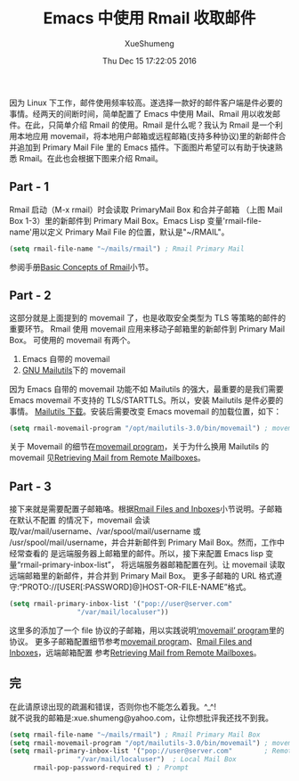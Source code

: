 #+TITLE:        Emacs 中使用 Rmail 收取邮件
#+DATE:         Thu Dec 15 17:22:05 2016
#+AUTHOR:       XueShumeng
#+EMAIL:        xue.shumeng@yahoo.com
#+CREATOR:      Emacs 24.3.50.3 (Org mode 8.0.3)
#+DESCRIPTION:
#+KEYWORDS:
#+LANGUAGE:     en
#+OPTIONS:      toc:nil

因为 Linux 下工作，邮件使用频率较高。遂选择一款好的邮件客户端是件必要的事情。经两天的间断时间，简单配置了 Emacs 中使用 Mail、Rmail 用以收发邮件。在此，只简单介绍 Rmail 的使用。Rmail 是什么呢？我认为 Rmail 是一个利用本地应用 movemail，将本地用户邮箱或远程邮箱(支持多种协议)里的新邮件合并追加到 Primary Mail File 里的 Emacs 插件。下面图片希望可以有助于快速熟悉 Rmail。在此也会根据下图来介绍 Rmail。

[[./images/struct.png]]

** Part - 1
  Rmail 启动（M-x rmail）时会读取 PrimaryMail Box 和合并子邮箱
  （上图 Mail Box 1-3）里的新邮件到 Primary Mail Box。Emacs Lisp
  变量'rmail-file-name'用以定义 Primary Mail File 的位置，默认是"~/RMAIL"。
  #+BEGIN_SRC lisp
  (setq rmail-file-name "~/mails/rmail") ; Rmail Primary Mail
  #+END_SRC
  参阅手册[[https://www.gnu.org/software/emacs/manual/html_node/emacs/Rmail-Basics.html#Rmail-Basics][Basic Concepts of Rmail]]小节。
** Part - 2
   这部分就是上面提到的 movemail 了，也是收取安全类型为 TLS 等策略的邮件的重要环节。
   Rmail 使用 movemail 应用来移动子邮箱里的新邮件到 Primary Mail Box。
   可使用的 movemail 有两个。
      1. Emacs 自带的 movemail
      2. [[http://mailutils.org/][GNU Mailutils]]下的 movemail
   因为 Emacs 自带的 movemail 功能不如 Mailutils 的强大，最重要的是我们需要
   Emacs movemail 不支持的 TLS/STARTTLS。所以，安装 Mailutils 是件必要的事情。
   [[ftp://ftp.gnu.org/gnu/mailutils/mailutils-3.0.tar.gz][Mailutils 下载]]。安装后需要改变 Emacs movemail 的加载位置，如下：
   #+BEGIN_SRC lisp
   (setq rmail-movemail-program "/opt/mailutils-3.0/bin/movemail") ; movemail
   #+END_SRC
   关于 Movemail 的细节在[[https://www.gnu.org/software/emacs/manual/html_node/emacs/Movemail.html#Movemail][movemail program]]，关于为什么换用 Mailutils 的 movemail
   见[[https://www.gnu.org/software/emacs/manual/html_node/emacs/Remote-Mailboxes.html#Remote-Mailboxes][Retrieving Mail from Remote Mailboxes]]。
** Part - 3
   接下来就是需要配置子邮箱咯。根据[[https://www.gnu.org/software/emacs/manual/html_node/emacs/Rmail-Inbox.html#Rmail-Inbox][Rmail Files and Inboxes]]小节说明。子邮箱在默认不配置
   的情况下，movemail 会读取/var/mail/username、/var/spool/mail/username 或
   /usr/spool/mail/username，并合并新邮件到 Primary Mail Box。然而，工作中经常查看的
   是远端服务器上邮箱里的邮件。所以，接下来配置 Emacs lisp 变量“rmail-primary-inbox-list”，
   将远端服务器邮箱配置在列。让 movemail 读取远端邮箱里的新邮件，并合并到 Primary Mail Box。
   更多子邮箱的 URL 格式遵守:“PROTO://[USER[:PASSWORD]@]HOST-OR-FILE-NAME”格式。
   #+BEGIN_SRC lisp
   (setq rmail-primary-inbox-list '("pop://user@server.com"
				    "/var/mail/localuser"))
   #+END_SRC
   这里多的添加了一个 file 协议的子邮箱，用以实践说明[[https://www.gnu.org/software/emacs/manual/html_node/emacs/Movemail.html#Movemail][‘movemail’ program]]里的协议。
   更多子邮箱配置细节参考[[https://www.gnu.org/software/emacs/manual/html_node/emacs/Movemail.html#Movemail][movemail program]]、[[https://www.gnu.org/software/emacs/manual/html_node/emacs/Rmail-Inbox.html#Rmail-Inbox][Rmail Files and Inboxes]]，远端邮箱配置
   参考[[https://www.gnu.org/software/emacs/manual/html_node/emacs/Remote-Mailboxes.html#Remote-Mailboxes][Retrieving Mail from Remote Mailboxes]]。
** 完
   在此请原谅出现的疏漏和错误，否则你也不能怎么着我。^_^!\\
   就不说我的邮箱是:xue.shumeng@yahoo.com，让你想批评我还找不到我。
   #+BEGIN_SRC lisp
   (setq rmail-file-name "~/mails/rmail") ; Rmail Primary Mail Box
   (setq rmail-movemail-program "/opt/mailutils-3.0/bin/movemail") ; movemail
   (setq rmail-primary-inbox-list '("pop://user@server.com"        ; Remote Mail Box
				    "/var/mail/localuser")  ; Local Mail Box
         rmail-pop-password-required t) ; Prompt
   #+END_SRC
